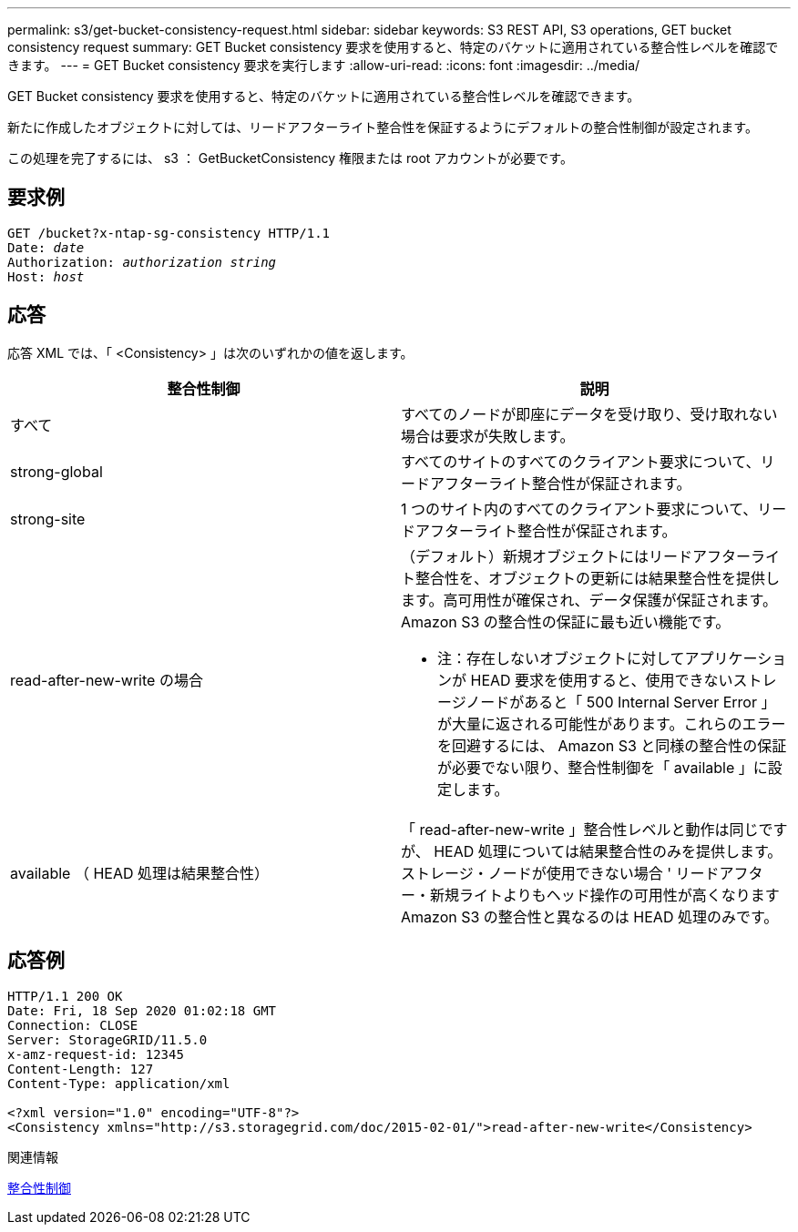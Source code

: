 ---
permalink: s3/get-bucket-consistency-request.html 
sidebar: sidebar 
keywords: S3 REST API, S3 operations, GET bucket consistency request 
summary: GET Bucket consistency 要求を使用すると、特定のバケットに適用されている整合性レベルを確認できます。 
---
= GET Bucket consistency 要求を実行します
:allow-uri-read: 
:icons: font
:imagesdir: ../media/


[role="lead"]
GET Bucket consistency 要求を使用すると、特定のバケットに適用されている整合性レベルを確認できます。

新たに作成したオブジェクトに対しては、リードアフターライト整合性を保証するようにデフォルトの整合性制御が設定されます。

この処理を完了するには、 s3 ： GetBucketConsistency 権限または root アカウントが必要です。



== 要求例

[source, subs="specialcharacters,quotes"]
----
GET /bucket?x-ntap-sg-consistency HTTP/1.1
Date: _date_
Authorization: _authorization string_
Host: _host_
----


== 応答

応答 XML では、「 <Consistency> 」は次のいずれかの値を返します。

|===
| 整合性制御 | 説明 


 a| 
すべて
 a| 
すべてのノードが即座にデータを受け取り、受け取れない場合は要求が失敗します。



 a| 
strong-global
 a| 
すべてのサイトのすべてのクライアント要求について、リードアフターライト整合性が保証されます。



 a| 
strong-site
 a| 
1 つのサイト内のすべてのクライアント要求について、リードアフターライト整合性が保証されます。



 a| 
read-after-new-write の場合
 a| 
（デフォルト）新規オブジェクトにはリードアフターライト整合性を、オブジェクトの更新には結果整合性を提供します。高可用性が確保され、データ保護が保証されます。Amazon S3 の整合性の保証に最も近い機能です。

* 注：存在しないオブジェクトに対してアプリケーションが HEAD 要求を使用すると、使用できないストレージノードがあると「 500 Internal Server Error 」が大量に返される可能性があります。これらのエラーを回避するには、 Amazon S3 と同様の整合性の保証が必要でない限り、整合性制御を「 available 」に設定します。



 a| 
available （ HEAD 処理は結果整合性）
 a| 
「 read-after-new-write 」整合性レベルと動作は同じですが、 HEAD 処理については結果整合性のみを提供します。ストレージ・ノードが使用できない場合 ' リードアフター・新規ライトよりもヘッド操作の可用性が高くなりますAmazon S3 の整合性と異なるのは HEAD 処理のみです。

|===


== 応答例

[listing]
----
HTTP/1.1 200 OK
Date: Fri, 18 Sep 2020 01:02:18 GMT
Connection: CLOSE
Server: StorageGRID/11.5.0
x-amz-request-id: 12345
Content-Length: 127
Content-Type: application/xml

<?xml version="1.0" encoding="UTF-8"?>
<Consistency xmlns="http://s3.storagegrid.com/doc/2015-02-01/">read-after-new-write</Consistency>
----
.関連情報
xref:consistency-controls.adoc[整合性制御]
